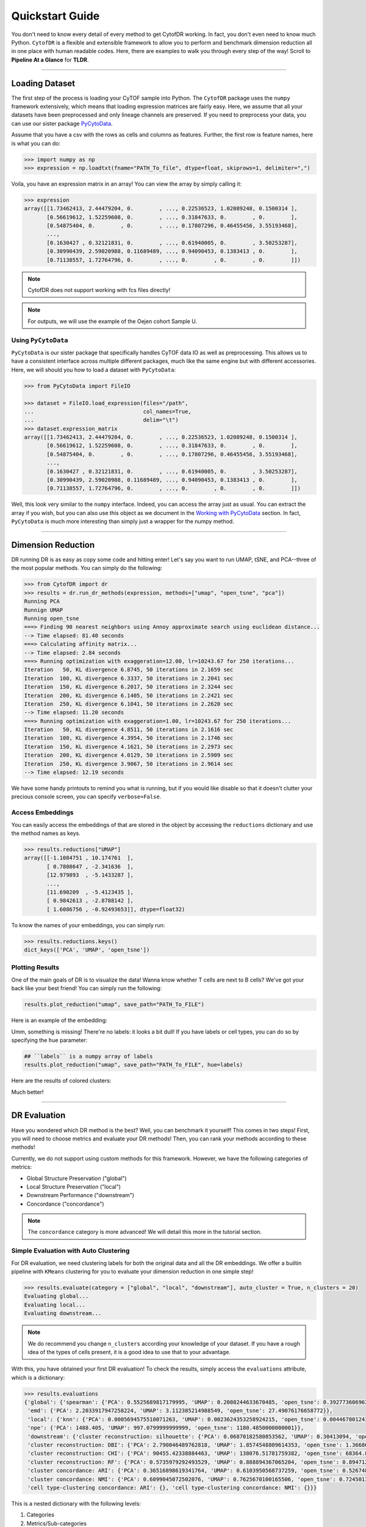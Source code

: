 ####################
Quickstart Guide
####################

You don't need to know every detail of every method to get CytofDR working. In fact, you don't even
need to know much Python. ``CytofDR`` is a flexible and extensible framework to allow you to perform
and benchmark dimension reduction all in one place with human readable codes. Here, there are examples
to walk you through every step of the way! Scroll to **Pipeline At a Glance** for **TLDR**.

-----------

****************
Loading Dataset
****************

The first step of the process is loading your CyTOF sample into Python. The ``CytofDR`` package uses the
``numpy`` framework extensively, which means that loading expression matrices are fairly easy. Here, we
assume that all your datasets have been preprocessed and only lineage channels are preserved. If you need
to preprocess your data, you can use our sister package `PyCytoData <https://github.com/kevin931/PyCytoData>`_.


Assume that you have a csv with the rows as cells and columns as features. Further, the first row is 
feature names, here is what you can do:

.. code-block:: python

    >>> import numpy as np
    >>> expression = np.loadtxt(fname="PATH_To_file", dtype=float, skiprows=1, delimiter=",")
    
Voila, you have an expression matrix in an array! You can view the array by simply calling it:

.. code-block:: python

    >>> expression
    array([[1.73462413, 2.44479204, 0.        , ..., 0.22536523, 1.02089248, 0.1500314 ],
           [0.56619612, 1.52259608, 0.        , ..., 0.31847633, 0.        , 0.        ],
           [0.54875404, 0.        , 0.        , ..., 0.17807296, 0.46455456, 3.55193468],
           ...,
           [0.1630427 , 0.32121831, 0.        , ..., 0.61940005, 0.        , 3.50253287],
           [0.30990439, 2.59020988, 0.11689489, ..., 0.94090453, 0.1383413 , 0.        ],
           [0.71138557, 1.72764796, 0.        , ..., 0.        , 0.        , 0.        ]])

.. note:: CytofDR does not support working with fcs files directly!
.. note:: For outputs, we will use the example of the Oejen cohort Sample U.


Using ``PyCytoData``
----------------------------

``PyCytoData`` is our sister package that specifically handles CyTOF data IO as well as preprocessing.
This allows us to have a consistent interface across multiple different packages, much like the
same engine but with different accessories. Here, we will should you how to load a dataset
with ``PyCytoData``:

.. code-block:: python

    >>> from PyCytoData import FileIO

    >>> dataset = FileIO.load_expression(files="/path", 
    ...                                  col_names=True,
    ...                                  delim="\t") 
    >>> dataset.expression_matrix
    array([[1.73462413, 2.44479204, 0.        , ..., 0.22536523, 1.02089248, 0.1500314 ],
           [0.56619612, 1.52259608, 0.        , ..., 0.31847633, 0.        , 0.        ],
           [0.54875404, 0.        , 0.        , ..., 0.17807296, 0.46455456, 3.55193468],
           ...,
           [0.1630427 , 0.32121831, 0.        , ..., 0.61940005, 0.        , 3.50253287],
           [0.30990439, 2.59020988, 0.11689489, ..., 0.94090453, 0.1383413 , 0.        ],
           [0.71138557, 1.72764796, 0.        , ..., 0.        , 0.        , 0.        ]])


Well, this look very similar to the ``numpy`` interface. Indeed, you can access the array
just as usual. You can extract the array if you wish, but you can also use this object as
we document in the `Working with PyCytoData <https://cytofdr.readthedocs.io/en/latest/tutorial/preprocessing.html>`_
section. In fact, ``PyCytoData`` is much more interesting than simply just a wrapper for the numpy method.


----------------------

*********************
Dimension Reduction
*********************

DR running DR is as easy as copy some code and hitting enter! Let's say you want to run UMAP, tSNE,
and PCA--three of the most popular methods. You can simply do the following:

.. code-block:: python

    >>> from CytofDR import dr
    >>> results = dr.run_dr_methods(expression, methods=["umap", "open_tsne", "pca"])
    Running PCA
    Runnign UMAP
    Running open_tsne
    ===> Finding 90 nearest neighbors using Annoy approximate search using euclidean distance...
    --> Time elapsed: 81.40 seconds
    ===> Calculating affinity matrix...
    --> Time elapsed: 2.84 seconds
    ===> Running optimization with exaggeration=12.00, lr=10243.67 for 250 iterations...
    Iteration   50, KL divergence 6.8745, 50 iterations in 2.1659 sec
    Iteration  100, KL divergence 6.3337, 50 iterations in 2.2041 sec
    Iteration  150, KL divergence 6.2017, 50 iterations in 2.3244 sec
    Iteration  200, KL divergence 6.1405, 50 iterations in 2.2421 sec
    Iteration  250, KL divergence 6.1041, 50 iterations in 2.2620 sec
    --> Time elapsed: 11.20 seconds
    ===> Running optimization with exaggeration=1.00, lr=10243.67 for 250 iterations...
    Iteration   50, KL divergence 4.8511, 50 iterations in 2.1616 sec
    Iteration  100, KL divergence 4.3954, 50 iterations in 2.1746 sec
    Iteration  150, KL divergence 4.1621, 50 iterations in 2.2973 sec
    Iteration  200, KL divergence 4.0129, 50 iterations in 2.5909 sec
    Iteration  250, KL divergence 3.9067, 50 iterations in 2.9614 sec
    --> Time elapsed: 12.19 seconds

We have some handy printouts to remind you what is running, but if you would like disable so that
it doesn't clutter your precious console screen, you can specify ``verbose=False``. 

Access Embeddings
----------------------

You can easily access the embeddings of that are stored in the object by accessing the ``reductions``
dictionary and use the method names as keys.

.. code-block:: python

    >>> results.reductions["UMAP"] 
    array([[-1.1084751 , 10.174761  ],
           [ 0.7808647 , -2.341636  ],
           [12.979893  , -5.1433287 ],
           ...,
           [11.690209  , -5.4123435 ],
           [ 0.9842613 , -2.8788142 ],
           [ 1.6086756 , -0.92493653]], dtype=float32)

To know the names of your embeddings, you can simply run:

.. code-block:: python

    >>> results.reductions.keys() 
    dict_keys(['PCA', 'UMAP', 'open_tsne'])

Plotting Results
-----------------

One of the main goals of DR is to visualize the data! Wanna know whether T cells are next to
B cells? We've got your back like your best friend! You can simply run the following:

.. code-block:: python

    results.plot_reduction("umap", save_path="PATH_To_FILE")

Here is an example of the embedding:

.. image:: ../../assets/ex_scatter.png
   :alt: scatter

Umm, something is missing! There're no labels: it looks a bit dull! If you have labels or
cell types, you can do so by specifying the ``hue`` parameter: 

.. code-block:: python

    ## ``labels`` is a numpy array of labels
    results.plot_reduction("umap", save_path="PATH_To_FILE", hue=labels)

Here are the results of colored clusters:

.. image:: ../../assets/ex_scatter_labels.png
   :alt: scatter_labels

Much better!

-----------------

*****************
DR Evaluation
*****************

Have you wondered which DR method is the best? Well, you can benchmark it yourself! This comes in two
steps! First, you will need to choose metrics and evaluate your DR methods! Then, you can rank your
methods according to these methods!

Currently, we do not support using custom methods for this framework. However, we have the following
categories of metrics:

- Global Structure Preservation ("global")
- Local Structure Preservation ("local")
- Downstream Performance ("downstream")
- Concordance ("concordance")

.. note:: The ``concordance`` category is more advanced! We will detail this more in the tutorial section.


Simple Evaluation with Auto Clustering
---------------------------------------------

For DR evaluation, we need clustering labels for both the original data and all the DR embeddings.
We offer a builtin pipeline with ``KMeans`` clustering for you to evaluate your dimension reduction
in one simple step!

.. code-block:: python

    >>> results.evaluate(category = ["global", "local", "downstream"], auto_cluster = True, n_clusters = 20)
    Evaluating global...
    Evaluating local...
    Evaluating downstream...

.. note::
    
    We do recommend you change ``n_clusters`` according your knowledge of your dataset. If you have a rough
    idea of the types of cells present, it is a good idea to use that to your advantage.

With this, you have obtained your first DR evaluation! To check the results, simply access the ``evaluations``
attribute, which is a dictionary:

.. code-block:: python

    >>> results.evaluations
    {'global': {'spearman': {'PCA': 0.5525689817179995, 'UMAP': 0.2008244633670485, 'open_tsne': 0.39277360696372215},
     'emd': {'PCA': 2.2033917947258224, 'UMAP': 3.112385214988549, 'open_tsne': 27.49076176658772}},
     'local': {'knn': {'PCA': 0.0005694575510071263, 'UMAP': 0.0023624353258924215, 'open_tsne': 0.0044678012430444825},
     'npe': {'PCA': 1488.405, 'UMAP': 997.0799999999999, 'open_tsne': 1180.4850000000001}},
     'downstream': {'cluster reconstruction: silhouette': {'PCA': 0.06870182580853562, 'UMAP': 0.30413094, 'open_tsne': 0.25822831903485394},
     'cluster reconstruction: DBI': {'PCA': 2.790046489762818, 'UMAP': 1.8574548809614353, 'open_tsne': 1.3668004451334124},
     'cluster reconstruction: CHI': {'PCA': 90455.42338884463, 'UMAP': 138076.51781759382, 'open_tsne': 68364.87227338477},
     'cluster reconstruction: RF': {'PCA': 0.5735979292493529, 'UMAP': 0.888894367065204, 'open_tsne': 0.8947121903118452},
     'cluster concordance: ARI': {'PCA': 0.36516898619341764, 'UMAP': 0.6103950568737259, 'open_tsne': 0.5267480266406396},
     'cluster concordance: NMI': {'PCA': 0.6099045072502076, 'UMAP': 0.7625670100165506, 'open_tsne': 0.7245013680103589},
     'cell type-clustering concordance: ARI': {}, 'cell type-clustering concordance: NMI': {}}}

This is a nested dictionary with the following levels:

1. Categories
2. Metrics/Sub-categories
3. Embedding Names

This can be a little confusing, but you can access the sub-levels individually:

.. code-block:: python

    >>> results.evaluations["global"]
    {'spearman': {'PCA': 0.5525689817179995, 'UMAP': 0.2008244633670485, 'open_tsne': 0.39277360696372215},
     'emd': {'PCA': 2.2033917947258224, 'UMAP': 3.112385214988549, 'open_tsne': 27.49076176658772}}


or you can look at individual metrics:

.. code-block:: python
    
    >>> results.evaluations["global"]["emd"]
    {'PCA': 2.2033917947258224, 'UMAP': 3.112385214988549, 'open_tsne': 27.49076176658772}

If you are so inclined, you can utilize these results directly. However, if you would like us to do the work for you,
read on!


.. note::
    
    Notice that there are no values for ``cell type-clustering concordance: ARI`` and ``cell type-clustering concordance: NMI``.
    This is because we don't have a builtin pipeline for cell typing. You must provide these information on your own, which is
    covered in the next section.


Use Your Own Labels
-------------------------

If you are a more advanced user, you may be aware that ``KMeans`` may not be the ideal solution for CyTOF.
You may wish to cluster using ``FlowSOM`` in R or your own custom toolchain. If you have these data, you
can easily add them to the object and them perform evaluations as usual:

.. code-block:: python

    >>> results.add_evaluation_metadata(original_labels = original_labels,
    ...                                 embedding_labels = embedding_labels)


These are the **bare-minimum** needed! Here, ``original_labels`` is a ``numpy`` array. On the other hand,
``embedding_labels`` is a dictionary with name of DR methods as keys and ``numpy`` arrays
of labels as the values. You can, of course, load these data using the methods demonstrated above!

However, if you also have cell types:

.. code-block:: python

    >>> results.add_evaluation_metadata(original_labels = original_labels,
    ...                                 original_cell_types = original_cell_types,
    ...                                 embedding_labels = embedding_labels,
    ...                                 embedding_cell_types = embedding_cell_types)

which will allow you to run **Cell Type-Clustering Concordace** metrics as part of the ``downstream`` category. Here,
``original_cell_types`` is just a ``numpy`` array, whereas ``embedding_cell_types`` is a dictionary.

Afterwards, you can run your DR evaluation as usual using the "Simple" method. All the downstream toolchains
remain the same, except that the ``auto_cluster`` and ``n_clusters`` parameters no longer play a role: 

.. code-block:: python

    >>> results.evaluate(category = ["global", "local", "downstream"])
    Evaluating global...
    Evaluating local...
    Evaluating downstream...


Rank DR Methods
-------------------

Now, you can finally rank your methods! This will be fairly easy:

.. code-block:: python

    >>> results.rank_dr_methods()
    {'PCA': 1.7083333333333333, 'UMAP': 2.25, 'open_tsne': 2.0416666666666665}

As you can see, this returns a dictonary with method names the methods as keys and their scores
as values. If you see decimals, don't panic! at your computer! We rank each metric
individually and the final results are appropriately weighted! Here, larger score is
better! Obviously, if you have read `our paper <https://doi.org/10.1101/2022.04.26.489549>`_,
you know that UMAP is pretty good at what it does when compared to PCA and tSNE! 

If you desire to use your own metrics and use our ranking methods, be sure
to read `Custom DR Evaluations <https://cytofdr.readthedocs.io/en/latest/tutorial/custom.html>`_
tutorial for details on how you can do so.

----------------

*******************
Save Your Results
*******************

After running your DR and evaluations, you will likely want to save your results
since you don't necessarily want to run these methods again, especially if they're
trivially fast to run. We offer a few methods to quickly save your results.

To save your embeddings, you can simply run:

.. code-block:: python

    >>> results.save_all_reductions(save_dir="YOUR_DIR_PATH", delimiter=",")

This automatically save all your embeddings into your specified directory in plain
text files. And of course, you can customize it a little by changing the delimiter,
whether to overwrite existing files, etc. To save your evaluation results, you can
call a simple method as well:

.. code-block:: python

    >>> results.save_evaluations(path="YOUR_FILE_PATH")

Note, here the path is the full path, not the directory. The results will be saved
as a ``csv`` file.


-------------------

**********************
Pipeline At a Glance
**********************

Putting everything together, we will have a pipeline like this:

.. code-block:: python

    >>> from CytofDR import dr
    >>> results = dr.run_dr_methods(expression, methods=["umap", "open_tsne", "pca"])
    >>> results.evaluate(category = ["global", "local", "downstream"])
    >>> results.rank_dr_methods()

Or alternatively with your own clusters and cell types: 

.. code-block:: python

    >>> from CytofDR import dr
    >>> results = dr.run_dr_methods(expression, methods=["umap", "open_tsne", "pca"])
    >>> results.add_evaluation_metadata(original_labels = original_labels,
    ...                                 original_cell_types = original_cell_types,
    ...                                 embedding_labels = embedding_labels,
    ...                                 embedding_cell_types = embedding_cell_types)
    >>> results.evaluate(category = ["global", "local", "downstream"])
    >>> results.rank_dr_methods()

Congratulations! You've made it through the quickstart guide! Give yourself a high five
and start performing DR! For more detailed documentations, look around on this website!


**********************
What Next?
**********************

For further reading, head to the Tutorial section. Here are a few tips:

- If you're interested in preprocessing and further IO options, visit `IO and Preprocessing with PyCytoData <https://cytofdr.readthedocs.io/en/latest/tutorial/preprocessing.html>`_.
- Go look at `DR Metrhods and Usage <https://cytofdr.readthedocs.io/en/latest/tutorial/methods.html>`_ and find out how you can customize your DR methods.
- Read up on our `Evaluation Metrics <https://cytofdr.readthedocs.io/en/latest/tutorial/metrics.html>`_ to know more about our framework!
- Be sure to check out the `References <https://cytofdr.readthedocs.io/en/latest/references.html>`_ as well as `Our Paper <https://doi.org/10.1101/2022.04.26.489549>`_! 